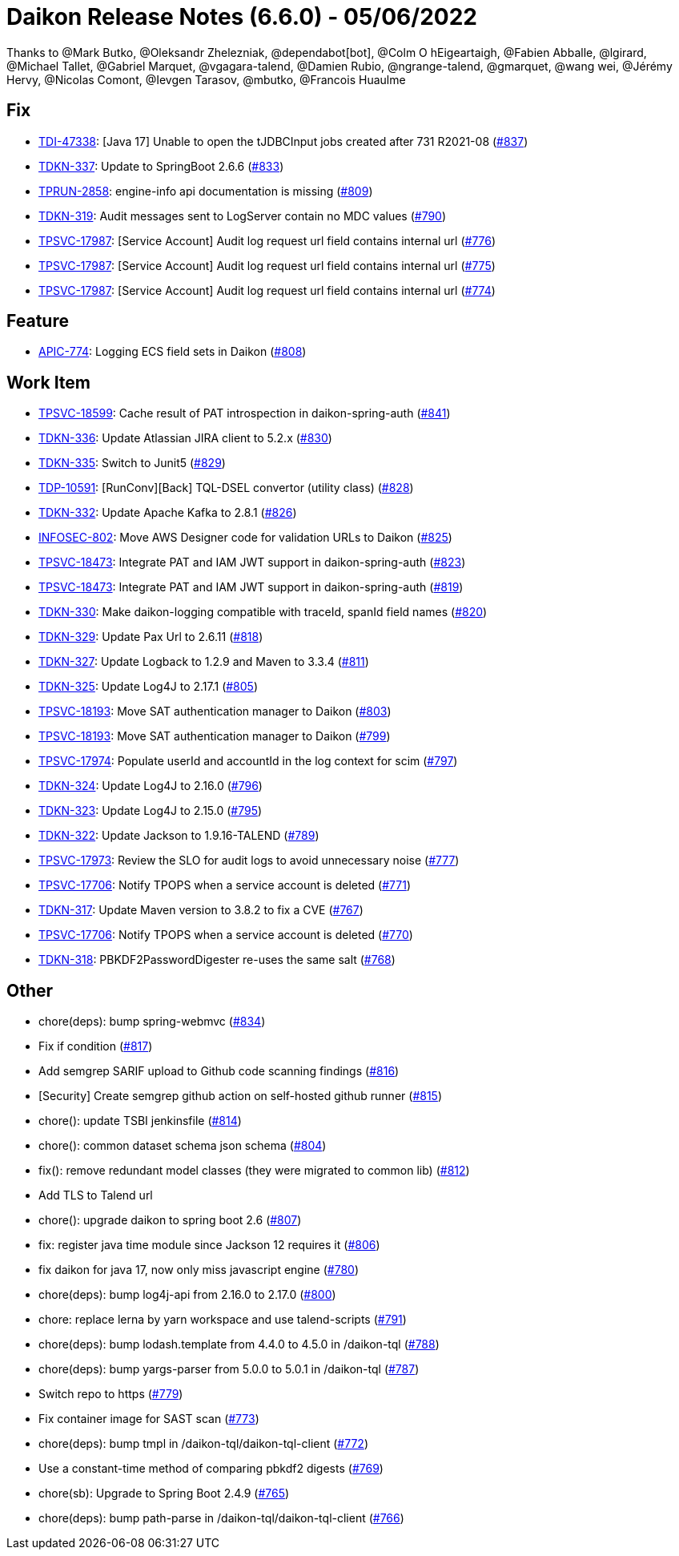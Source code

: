 = Daikon Release Notes (6.6.0) - 05/06/2022

Thanks to @Mark Butko, @Oleksandr Zhelezniak, @dependabot[bot], @Colm O hEigeartaigh, @Fabien Abballe, @lgirard, @Michael Tallet, @Gabriel Marquet, @vgagara-talend, @Damien Rubio, @ngrange-talend, @gmarquet, @wang wei, @Jérémy Hervy, @Nicolas Comont, @Ievgen Tarasov, @mbutko, @Francois Huaulme

== Fix
- link:https://jira.talendforge.org/browse/TDI-47338[TDI-47338]: [Java 17] Unable to open the tJDBCInput jobs created after 731 R2021-08 (link:https://github.com/Talend/daikon/pull/837[#837])
- link:https://jira.talendforge.org/browse/TDKN-337[TDKN-337]: Update to SpringBoot 2.6.6 (link:https://github.com/Talend/daikon/pull/833[#833])
- link:https://jira.talendforge.org/browse/TPRUN-2858[TPRUN-2858]: engine-info api documentation is missing (link:https://github.com/Talend/daikon/pull/809[#809])
- link:https://jira.talendforge.org/browse/TDKN-319[TDKN-319]: Audit messages sent to LogServer contain no MDC values (link:https://github.com/Talend/daikon/pull/790[#790])
- link:https://jira.talendforge.org/browse/TPSVC-17987[TPSVC-17987]: [Service Account] Audit log request url field contains internal url (link:https://github.com/Talend/daikon/pull/776[#776])
- link:https://jira.talendforge.org/browse/TPSVC-17987[TPSVC-17987]: [Service Account] Audit log request url field contains internal url (link:https://github.com/Talend/daikon/pull/775[#775])
- link:https://jira.talendforge.org/browse/TPSVC-17987[TPSVC-17987]: [Service Account] Audit log request url field contains internal url (link:https://github.com/Talend/daikon/pull/774[#774])

== Feature
- link:https://jira.talendforge.org/browse/APIC-774[APIC-774]: Logging ECS field sets in Daikon (link:https://github.com/Talend/daikon/pull/808[#808])

== Work Item
- link:https://jira.talendforge.org/browse/TPSVC-18599[TPSVC-18599]: Cache result of PAT introspection in daikon-spring-auth (link:https://github.com/Talend/daikon/pull/841[#841])
- link:https://jira.talendforge.org/browse/TDKN-336[TDKN-336]: Update Atlassian JIRA client to 5.2.x (link:https://github.com/Talend/daikon/pull/830[#830])
- link:https://jira.talendforge.org/browse/TDKN-335[TDKN-335]: Switch to Junit5 (link:https://github.com/Talend/daikon/pull/829[#829])
- link:https://jira.talendforge.org/browse/TDP-10591[TDP-10591]: [RunConv][Back] TQL-DSEL convertor (utility class) (link:https://github.com/Talend/daikon/pull/828[#828])
- link:https://jira.talendforge.org/browse/TDKN-332[TDKN-332]: Update Apache Kafka to 2.8.1 (link:https://github.com/Talend/daikon/pull/826[#826])
- link:https://jira.talendforge.org/browse/INFOSEC-802[INFOSEC-802]: Move AWS Designer code for validation URLs to Daikon (link:https://github.com/Talend/daikon/pull/825[#825])
- link:https://jira.talendforge.org/browse/TPSVC-18473[TPSVC-18473]: Integrate PAT and IAM JWT support in daikon-spring-auth (link:https://github.com/Talend/daikon/pull/823[#823])
- link:https://jira.talendforge.org/browse/TPSVC-18473[TPSVC-18473]: Integrate PAT and IAM JWT support in daikon-spring-auth (link:https://github.com/Talend/daikon/pull/819[#819])
- link:https://jira.talendforge.org/browse/TDKN-330[TDKN-330]: Make daikon-logging compatible with traceId, spanId field names (link:https://github.com/Talend/daikon/pull/820[#820])
- link:https://jira.talendforge.org/browse/TDKN-329[TDKN-329]: Update Pax Url to 2.6.11 (link:https://github.com/Talend/daikon/pull/818[#818])
- link:https://jira.talendforge.org/browse/TDKN-327[TDKN-327]: Update Logback to 1.2.9 and Maven to 3.3.4 (link:https://github.com/Talend/daikon/pull/811[#811])
- link:https://jira.talendforge.org/browse/TDKN-325[TDKN-325]: Update Log4J to 2.17.1 (link:https://github.com/Talend/daikon/pull/805[#805])
- link:https://jira.talendforge.org/browse/TPSVC-18193[TPSVC-18193]: Move SAT authentication manager to Daikon (link:https://github.com/Talend/daikon/pull/803[#803])
- link:https://jira.talendforge.org/browse/TPSVC-18193[TPSVC-18193]: Move SAT authentication manager to Daikon (link:https://github.com/Talend/daikon/pull/799[#799])
- link:https://jira.talendforge.org/browse/TPSVC-17974[TPSVC-17974]: Populate userId and accountId in the log context for scim (link:https://github.com/Talend/daikon/pull/797[#797])
- link:https://jira.talendforge.org/browse/TDKN-324[TDKN-324]: Update Log4J to 2.16.0 (link:https://github.com/Talend/daikon/pull/796[#796])
- link:https://jira.talendforge.org/browse/TDKN-323[TDKN-323]: Update Log4J to 2.15.0 (link:https://github.com/Talend/daikon/pull/795[#795])
- link:https://jira.talendforge.org/browse/TDKN-322[TDKN-322]: Update Jackson to 1.9.16-TALEND (link:https://github.com/Talend/daikon/pull/789[#789])
- link:https://jira.talendforge.org/browse/TPSVC-17973[TPSVC-17973]: Review the SLO for audit logs to avoid unnecessary noise (link:https://github.com/Talend/daikon/pull/777[#777])
- link:https://jira.talendforge.org/browse/TPSVC-17706[TPSVC-17706]: Notify TPOPS when a service account is deleted (link:https://github.com/Talend/daikon/pull/771[#771])
- link:https://jira.talendforge.org/browse/TDKN-317[TDKN-317]: Update Maven version to 3.8.2 to fix a CVE (link:https://github.com/Talend/daikon/pull/767[#767])
- link:https://jira.talendforge.org/browse/TPSVC-17706[TPSVC-17706]: Notify TPOPS when a service account is deleted (link:https://github.com/Talend/daikon/pull/770[#770])
- link:https://jira.talendforge.org/browse/TDKN-318[TDKN-318]: PBKDF2PasswordDigester re-uses the same salt (link:https://github.com/Talend/daikon/pull/768[#768])

== Other
- chore(deps): bump spring-webmvc  (link:https://github.com/Talend/daikon/pull/834[#834])
- Fix if condition  (link:https://github.com/Talend/daikon/pull/817[#817])
- Add semgrep SARIF upload to Github code scanning findings  (link:https://github.com/Talend/daikon/pull/816[#816])
- [Security] Create semgrep github action on self-hosted github runner  (link:https://github.com/Talend/daikon/pull/815[#815])
- chore(): update TSBI jenkinsfile  (link:https://github.com/Talend/daikon/pull/814[#814])
- chore(): common dataset schema json schema  (link:https://github.com/Talend/daikon/pull/804[#804])
- fix(): remove redundant model classes (they were migrated to common lib)  (link:https://github.com/Talend/daikon/pull/812[#812])
- Add TLS to Talend url
- chore(): upgrade daikon to spring boot 2.6  (link:https://github.com/Talend/daikon/pull/807[#807])
- fix: register java time module since Jackson 12 requires it  (link:https://github.com/Talend/daikon/pull/806[#806])
- fix daikon for java 17, now only miss javascript engine  (link:https://github.com/Talend/daikon/pull/780[#780])
- chore(deps): bump log4j-api from 2.16.0 to 2.17.0  (link:https://github.com/Talend/daikon/pull/800[#800])
- chore: replace lerna by yarn workspace and use talend-scripts  (link:https://github.com/Talend/daikon/pull/791[#791])
- chore(deps): bump lodash.template from 4.4.0 to 4.5.0 in /daikon-tql  (link:https://github.com/Talend/daikon/pull/788[#788])
- chore(deps): bump yargs-parser from 5.0.0 to 5.0.1 in /daikon-tql  (link:https://github.com/Talend/daikon/pull/787[#787])
- Switch repo to https  (link:https://github.com/Talend/daikon/pull/779[#779])
- Fix container image for SAST scan  (link:https://github.com/Talend/daikon/pull/773[#773])
- chore(deps): bump tmpl in /daikon-tql/daikon-tql-client  (link:https://github.com/Talend/daikon/pull/772[#772])
- Use a constant-time method of comparing pbkdf2 digests  (link:https://github.com/Talend/daikon/pull/769[#769])
- chore(sb): Upgrade to Spring Boot 2.4.9  (link:https://github.com/Talend/daikon/pull/765[#765])
- chore(deps): bump path-parse in /daikon-tql/daikon-tql-client  (link:https://github.com/Talend/daikon/pull/766[#766])
